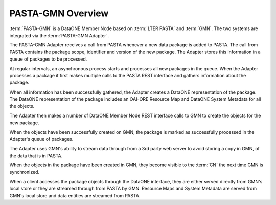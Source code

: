 PASTA-GMN Overview
==================

:term:`PASTA-GMN` is a DataONE Member Node based on :term:`LTER PASTA` and
:term:`GMN`. The two systems are integrated via the :term:`PASTA-GMN Adapter`.

The PASTA-GMN Adapter receives a call from PASTA whenever a new data package is
added to PASTA. The call from PASTA contains the package scope, identifier and
version of the new package. The Adapter stores this information in a queue of
packages to be processed.

At regular intervals, an asynchronous process starts and processes all new
packages in the queue. When the Adapter processes a package it first makes
multiple calls to the PASTA REST interface and gathers information about the
package.

When all information has been successfully gathered, the Adapter creates a
DataONE representation of the package. The DataONE representation of the package
includes an OAI-ORE Resource Map and DataONE System Metadata for all the
objects.

The Adapter then makes a number of DataONE Member Node REST interface calls to
GMN to create the objects for the new package.

When the objects have been successfully created on GMN, the package is marked as
successfully processed in the Adapter's queue of packages.

The Adapter uses GMN's ability to stream data through from a 3rd party web
server to avoid storing a copy in GMN, of the data that is in PASTA.

When the objects in the package have been created in GMN, they become visible
to the :term:`CN` the next time GMN is synchronized.

When a client accesses the package objects through the DataONE interface, they
are either served directly from GMN's local store or they are streamed through
from PASTA by GMN. Resource Maps and System Metadata are served from GMN's local
store and data entities are streamed from PASTA.
